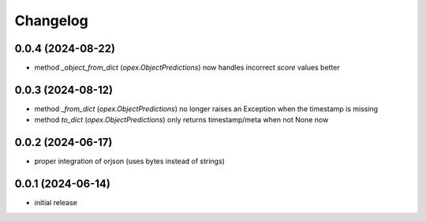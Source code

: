 Changelog
=========

0.0.4 (2024-08-22)
------------------

- method `_object_from_dict` (`opex.ObjectPredictions`) now handles incorrect
  `score` values better


0.0.3 (2024-08-12)
------------------

- method `_from_dict` (`opex.ObjectPredictions`) no longer raises an Exception
  when the timestamp is missing
- method `to_dict` (`opex.ObjectPredictions`) only returns timestamp/meta
  when not None now


0.0.2 (2024-06-17)
------------------

- proper integration of orjson (uses bytes instead of strings)


0.0.1 (2024-06-14)
------------------

- initial release
